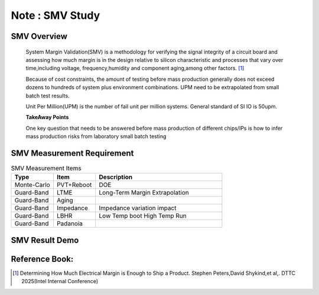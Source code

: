 .. _Note_SMV_Study:

Note : SMV Study
=====================

SMV Overview
------------------
    
    System Margin Validation(SMV) is a methodology for verifying the signal integrity
    of a circuit board and assessing how much margin is in the design relative to
    silicon characteristic and processes that vary over time,including voltage,
    frequency,humidity and component aging,among other factors. [#HMME]_

    Because of cost constraints, the amount of testing before mass production generally
    does not exceed dozens to hundreds of system plus environment combinations.
    UPM need to be extrapolated from small batch test results.

    Unit Per Million(UPM) is the number of fail unit per million systems.
    General standard of SI IO is 50upm.

    **TakeAway Points**

    One key question that needs to be answered before mass production of different
    chips/IPs is how to infer mass production risks from laboratory small batch testing


SMV Measurement Requirement
----------------------------------

.. csv-table:: SMV Measurement Items
   :header: "Type", "Item", "Description"
   :widths: 10, 10, 30

   "Monte-Carlo", PVT+Reboot,"DOE"
   "Guard-Band", "LTME", "Long-Term Margin Extrapolation"
   "Guard-Band", "Aging", ""
   "Guard-Band", "Impedance", "Impedance variation impact"
   "Guard-Band", "LBHR", "Low Temp boot High Temp Run"
   "Guard-Band", "Padanoia", ""

SMV Result Demo
--------------------------

    .. image:: ../blogstatic/SMV/upm_result_demo.png





Reference Book:
-----------------------
    
.. [#HMME] Determining How Much Electrical Margin is Enough to Ship a Product. Stephen Peters,David Shykind,et al,. DTTC 2025(Intel Internal Conference)

    
    